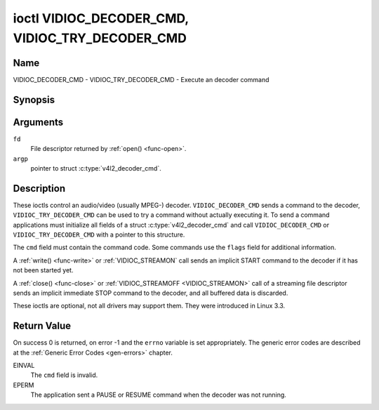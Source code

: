 .. -*- coding: utf-8; mode: rst -*-

.. _VIDIOC_DECODER_CMD:

************************************************
ioctl VIDIOC_DECODER_CMD, VIDIOC_TRY_DECODER_CMD
************************************************

Name
====

VIDIOC_DECODER_CMD - VIDIOC_TRY_DECODER_CMD - Execute an decoder command


Synopsis
========

.. c:function:: int ioctl( int fd, VIDIOC_DECODER_CMD, struct v4l2_decoder_cmd *argp )
    :name: VIDIOC_DECODER_CMD


.. c:function:: int ioctl( int fd, VIDIOC_TRY_DECODER_CMD, struct v4l2_decoder_cmd *argp )
    :name: VIDIOC_TRY_DECODER_CMD


Arguments
=========

``fd``
    File descriptor returned by :ref:`open() <func-open>`.

``argp``
    pointer to struct :c:type:`v4l2_decoder_cmd`.


Description
===========

These ioctls control an audio/video (usually MPEG-) decoder.
``VIDIOC_DECODER_CMD`` sends a command to the decoder,
``VIDIOC_TRY_DECODER_CMD`` can be used to try a command without actually
executing it. To send a command applications must initialize all fields
of a struct :c:type:`v4l2_decoder_cmd` and call
``VIDIOC_DECODER_CMD`` or ``VIDIOC_TRY_DECODER_CMD`` with a pointer to
this structure.

The ``cmd`` field must contain the command code. Some commands use the
``flags`` field for additional information.

A :ref:`write() <func-write>` or :ref:`VIDIOC_STREAMON`
call sends an implicit START command to the decoder if it has not been
started yet.

A :ref:`close() <func-close>` or :ref:`VIDIOC_STREAMOFF <VIDIOC_STREAMON>`
call of a streaming file descriptor sends an implicit immediate STOP
command to the decoder, and all buffered data is discarded.

These ioctls are optional, not all drivers may support them. They were
introduced in Linux 3.3.


.. tabularcolumns:: |p{1.1cm}|p{2.4cm}|p{1.2cm}|p{1.6cm}|p{10.6cm}|

.. c:type:: v4l2_decoder_cmd

.. cssclass:: longtable

.. flat-table:: struct v4l2_decoder_cmd
    :header-rows:  0
    :stub-columns: 0
    :widths: 11 24 12 16 106

    * - __u32
      - ``cmd``
      -
      -
      - The decoder command, see :ref:`decoder-cmds`.
    * - __u32
      - ``flags``
      -
      -
      - Flags to go with the command. If no flags are defined for this
	command, drivers and applications must set this field to zero.
    * - union
      - (anonymous)
      -
      -
      -
    * -
      - struct
      - ``start``
      -
      - Structure containing additional data for the
	``V4L2_DEC_CMD_START`` command.
    * -
      -
      - __s32
      - ``speed``
      - Playback speed and direction. The playback speed is defined as
	``speed``/1000 of the normal speed. So 1000 is normal playback.
	Negative numbers denote reverse playback, so -1000 does reverse
	playback at normal speed. Speeds -1, 0 and 1 have special
	meanings: speed 0 is shorthand for 1000 (normal playback). A speed
	of 1 steps just one frame forward, a speed of -1 steps just one
	frame back.
    * -
      -
      - __u32
      - ``format``
      - Format restrictions. This field is set by the driver, not the
	application. Possible values are ``V4L2_DEC_START_FMT_NONE`` if
	there are no format restrictions or ``V4L2_DEC_START_FMT_GOP`` if
	the decoder operates on full GOPs (*Group Of Pictures*). This is
	usually the case for reverse playback: the decoder needs full
	GOPs, which it can then play in reverse order. So to implement
	reverse playback the application must feed the decoder the last
	GOP in the video file, then the GOP before that, etc. etc.
    * -
      - struct
      - ``stop``
      -
      - Structure containing additional data for the ``V4L2_DEC_CMD_STOP``
	command.
    * -
      -
      - __u64
      - ``pts``
      - Stop playback at this ``pts`` or immediately if the playback is
	already past that timestamp. Leave to 0 if you want to stop after
	the last frame was decoded.
    * -
      - struct
      - ``raw``
      -
      -
    * -
      -
      - __u32
      - ``data``\ [16]
      - Reserved for future extensions. Drivers and applications must set
	the array to zero.



.. tabularcolumns:: |p{5.6cm}|p{0.6cm}|p{11.3cm}|

.. _decoder-cmds:

.. flat-table:: Decoder Commands
    :header-rows:  0
    :stub-columns: 0
    :widths: 56 6 113

    * - ``V4L2_DEC_CMD_START``
      - 0
      - Start the decoder. When the decoder is already running or paused,
	this command will just change the playback speed. That means that
	calling ``V4L2_DEC_CMD_START`` when the decoder was paused will
	*not* resume the decoder. You have to explicitly call
	``V4L2_DEC_CMD_RESUME`` for that. This command has one flag:
	``V4L2_DEC_CMD_START_MUTE_AUDIO``. If set, then audio will be
	muted when playing back at a non-standard speed.
    * - ``V4L2_DEC_CMD_STOP``
      - 1
      - Stop the decoder. When the decoder is already stopped, this
	command does nothing. This command has two flags: if
	``V4L2_DEC_CMD_STOP_TO_BLACK`` is set, then the decoder will set
	the picture to black after it stopped decoding. Otherwise the last
	image will repeat. mem2mem decoders will stop producing new frames
	altogether. They will send a ``V4L2_EVENT_EOS`` event when the
	last frame has been decoded and all frames are ready to be
	dequeued and will set the ``V4L2_BUF_FLAG_LAST`` buffer flag on
	the last buffer of the capture queue to indicate there will be no
	new buffers produced to dequeue. This buffer may be empty,
	indicated by the driver setting the ``bytesused`` field to 0. Once
	the ``V4L2_BUF_FLAG_LAST`` flag was set, the
	:ref:`VIDIOC_DQBUF <VIDIOC_QBUF>` ioctl will not block anymore,
	but return an ``EPIPE`` error code. If
	``V4L2_DEC_CMD_STOP_IMMEDIATELY`` is set, then the decoder stops
	immediately (ignoring the ``pts`` value), otherwise it will keep
	decoding until timestamp >= pts or until the last of the pending
	data from its internal buffers was decoded.
    * - ``V4L2_DEC_CMD_PAUSE``
      - 2
      - Pause the decoder. When the decoder has not been started yet, the
	driver will return an ``EPERM`` error code. When the decoder is
	already paused, this command does nothing. This command has one
	flag: if ``V4L2_DEC_CMD_PAUSE_TO_BLACK`` is set, then set the
	decoder output to black when paused.
    * - ``V4L2_DEC_CMD_RESUME``
      - 3
      - Resume decoding after a PAUSE command. When the decoder has not
	been started yet, the driver will return an ``EPERM`` error code. When
	the decoder is already running, this command does nothing. No
	flags are defined for this command.


Return Value
============

On success 0 is returned, on error -1 and the ``errno`` variable is set
appropriately. The generic error codes are described at the
:ref:`Generic Error Codes <gen-errors>` chapter.

EINVAL
    The ``cmd`` field is invalid.

EPERM
    The application sent a PAUSE or RESUME command when the decoder was
    not running.
